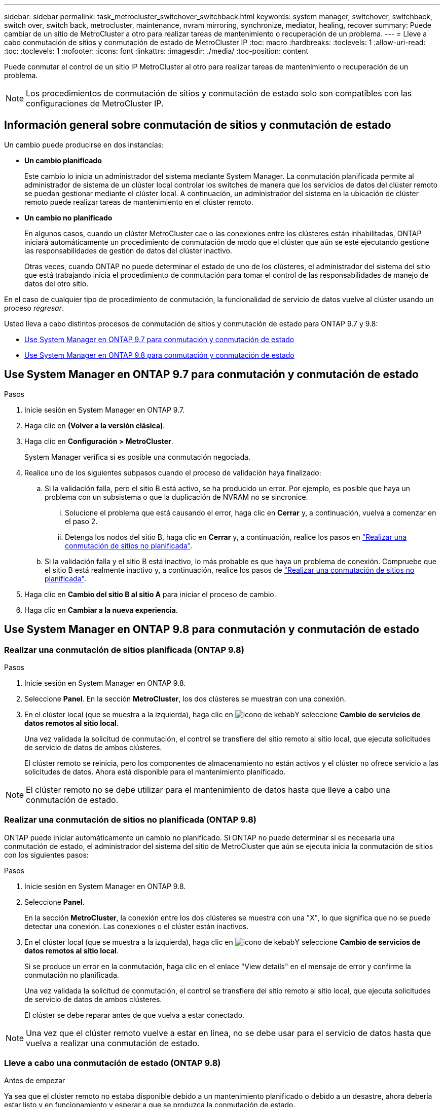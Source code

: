 ---
sidebar: sidebar 
permalink: task_metrocluster_switchover_switchback.html 
keywords: system manager, switchover, switchback, switch over, switch back, metrocluster, maintenance, nvram mirroring, synchronize, mediator, healing, recover 
summary: Puede cambiar de un sitio de MetroCluster a otro para realizar tareas de mantenimiento o recuperación de un problema. 
---
= Lleve a cabo conmutación de sitios y conmutación de estado de MetroCluster IP
:toc: macro
:hardbreaks:
:toclevels: 1
:allow-uri-read: 
:toc: 
:toclevels: 1
:nofooter: 
:icons: font
:linkattrs: 
:imagesdir: ./media/
:toc-position: content


[role="lead"]
Puede conmutar el control de un sitio IP MetroCluster al otro para realizar tareas de mantenimiento o recuperación de un problema.


NOTE: Los procedimientos de conmutación de sitios y conmutación de estado solo son compatibles con las configuraciones de MetroCluster IP.



== Información general sobre conmutación de sitios y conmutación de estado

Un cambio puede producirse en dos instancias:

* *Un cambio planificado*
+
Este cambio lo inicia un administrador del sistema mediante System Manager. La conmutación planificada permite al administrador de sistema de un clúster local controlar los switches de manera que los servicios de datos del clúster remoto se puedan gestionar mediante el clúster local. A continuación, un administrador del sistema en la ubicación de clúster remoto puede realizar tareas de mantenimiento en el clúster remoto.

* *Un cambio no planificado*
+
En algunos casos, cuando un clúster MetroCluster cae o las conexiones entre los clústeres están inhabilitadas, ONTAP iniciará automáticamente un procedimiento de conmutación de modo que el clúster que aún se esté ejecutando gestione las responsabilidades de gestión de datos del clúster inactivo.

+
Otras veces, cuando ONTAP no puede determinar el estado de uno de los clústeres, el administrador del sistema del sitio que está trabajando inicia el procedimiento de conmutación para tomar el control de las responsabilidades de manejo de datos del otro sitio.



En el caso de cualquier tipo de procedimiento de conmutación, la funcionalidad de servicio de datos vuelve al clúster usando un proceso _regresar_.

Usted lleva a cabo distintos procesos de conmutación de sitios y conmutación de estado para ONTAP 9.7 y 9.8:

* <<sm97-sosb,Use System Manager en ONTAP 9.7 para conmutación y conmutación de estado>>
* <<sm98-sosb,Use System Manager en ONTAP 9.8 para conmutación y conmutación de estado>>




== Use System Manager en ONTAP 9.7 para conmutación y conmutación de estado

.Pasos
. Inicie sesión en System Manager en ONTAP 9.7.
. Haga clic en *(Volver a la versión clásica)*.
. Haga clic en *Configuración > MetroCluster*.
+
System Manager verifica si es posible una conmutación negociada.

. Realice uno de los siguientes subpasos cuando el proceso de validación haya finalizado:
+
.. Si la validación falla, pero el sitio B está activo, se ha producido un error. Por ejemplo, es posible que haya un problema con un subsistema o que la duplicación de NVRAM no se sincronice.
+
... Solucione el problema que está causando el error, haga clic en *Cerrar* y, a continuación, vuelva a comenzar en el paso 2.
... Detenga los nodos del sitio B, haga clic en *Cerrar* y, a continuación, realice los pasos en link:https://docs.netapp.com/us-en/ontap-sm-classic/online-help-96-97/task_performing_unplanned_switchover.html["Realizar una conmutación de sitios no planificada"^].


.. Si la validación falla y el sitio B está inactivo, lo más probable es que haya un problema de conexión. Compruebe que el sitio B está realmente inactivo y, a continuación, realice los pasos de link:https://docs.netapp.com/us-en/ontap-sm-classic/online-help-96-97/task_performing_unplanned_switchover.html["Realizar una conmutación de sitios no planificada"^].


. Haga clic en *Cambio del sitio B al sitio A* para iniciar el proceso de cambio.
. Haga clic en *Cambiar a la nueva experiencia*.




== Use System Manager en ONTAP 9.8 para conmutación y conmutación de estado



=== Realizar una conmutación de sitios planificada (ONTAP 9.8)

.Pasos
. Inicie sesión en System Manager en ONTAP 9.8.
. Seleccione *Panel*. En la sección *MetroCluster*, los dos clústeres se muestran con una conexión.
. En el clúster local (que se muestra a la izquierda), haga clic en image:icon_kabob.gif["icono de kebab"]Y seleccione *Cambio de servicios de datos remotos al sitio local*.
+
Una vez validada la solicitud de conmutación, el control se transfiere del sitio remoto al sitio local, que ejecuta solicitudes de servicio de datos de ambos clústeres.

+
El clúster remoto se reinicia, pero los componentes de almacenamiento no están activos y el clúster no ofrece servicio a las solicitudes de datos. Ahora está disponible para el mantenimiento planificado.




NOTE: El clúster remoto no se debe utilizar para el mantenimiento de datos hasta que lleve a cabo una conmutación de estado.



=== Realizar una conmutación de sitios no planificada (ONTAP 9.8)

ONTAP puede iniciar automáticamente un cambio no planificado. Si ONTAP no puede determinar si es necesaria una conmutación de estado, el administrador del sistema del sitio de MetroCluster que aún se ejecuta inicia la conmutación de sitios con los siguientes pasos:

.Pasos
. Inicie sesión en System Manager en ONTAP 9.8.
. Seleccione *Panel*.
+
En la sección *MetroCluster*, la conexión entre los dos clústeres se muestra con una "X", lo que significa que no se puede detectar una conexión. Las conexiones o el clúster están inactivos.

. En el clúster local (que se muestra a la izquierda), haga clic en image:icon_kabob.gif["icono de kebab"]Y seleccione *Cambio de servicios de datos remotos al sitio local*.
+
Si se produce un error en la conmutación, haga clic en el enlace "View details" en el mensaje de error y confirme la conmutación no planificada.

+
Una vez validada la solicitud de conmutación, el control se transfiere del sitio remoto al sitio local, que ejecuta solicitudes de servicio de datos de ambos clústeres.

+
El clúster se debe reparar antes de que vuelva a estar conectado.




NOTE: Una vez que el clúster remoto vuelve a estar en línea, no se debe usar para el servicio de datos hasta que vuelva a realizar una conmutación de estado.



=== Lleve a cabo una conmutación de estado (ONTAP 9.8)

.Antes de empezar
Ya sea que el clúster remoto no estaba disponible debido a un mantenimiento planificado o debido a un desastre, ahora debería estar listo y en funcionamiento y esperar a que se produzca la conmutación de estado.

.Pasos
. En el clúster local, inicie sesión en System Manager en ONTAP 9.8.
. Seleccione *Panel*.
+
En la sección *MetroCluster*, se muestran los dos clústeres.

. En el clúster local (que se muestra a la izquierda), haga clic en image:icon_kabob.gif["icono de kebab"]Y seleccione *recuperar control*.
+
Los datos son _sanated_ en primer lugar, para garantizar que los datos se sincronizan y se duplican entre ambos clústeres.

. Cuando se complete la reparación de los datos, haga clic en image:icon_kabob.gif["icono de kebab"]Y seleccione *Iniciar regreso*.
+
Una vez finalizada la conmutación de estado, ambos clústeres están activos y prestan servicio a las solicitudes de datos. Además, los datos se están reflejando y sincronizando entre los clústeres.


